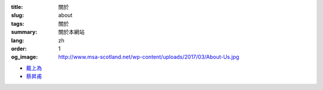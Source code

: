 :title: 關於
:slug: about
:tags: 關於
:summary: 關於本網站
:lang: zh
:order: 1
:og_image: http://www.msa-scotland.net/wp-content/uploads/2017/03/About-Us.jpg

- `戴上為 <{filename}sute.rst>`_
- `蔡昇甫 <{filename}sftsai.rst>`_
